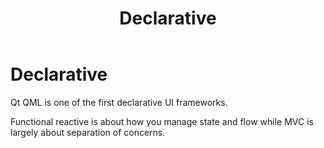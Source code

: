 #+TITLE: Declarative

* Declarative

Qt QML is one of the first declarative UI frameworks.

Functional reactive is about how you manage state and flow while MVC is largely about separation of concerns.
